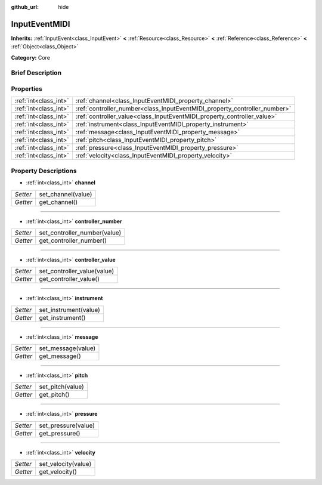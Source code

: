 :github_url: hide

.. Generated automatically by doc/tools/makerst.py in Godot's source tree.
.. DO NOT EDIT THIS FILE, but the InputEventMIDI.xml source instead.
.. The source is found in doc/classes or modules/<name>/doc_classes.

.. _class_InputEventMIDI:

InputEventMIDI
==============

**Inherits:** :ref:`InputEvent<class_InputEvent>` **<** :ref:`Resource<class_Resource>` **<** :ref:`Reference<class_Reference>` **<** :ref:`Object<class_Object>`

**Category:** Core

Brief Description
-----------------



Properties
----------

+-----------------------+---------------------------------------------------------------------------+
| :ref:`int<class_int>` | :ref:`channel<class_InputEventMIDI_property_channel>`                     |
+-----------------------+---------------------------------------------------------------------------+
| :ref:`int<class_int>` | :ref:`controller_number<class_InputEventMIDI_property_controller_number>` |
+-----------------------+---------------------------------------------------------------------------+
| :ref:`int<class_int>` | :ref:`controller_value<class_InputEventMIDI_property_controller_value>`   |
+-----------------------+---------------------------------------------------------------------------+
| :ref:`int<class_int>` | :ref:`instrument<class_InputEventMIDI_property_instrument>`               |
+-----------------------+---------------------------------------------------------------------------+
| :ref:`int<class_int>` | :ref:`message<class_InputEventMIDI_property_message>`                     |
+-----------------------+---------------------------------------------------------------------------+
| :ref:`int<class_int>` | :ref:`pitch<class_InputEventMIDI_property_pitch>`                         |
+-----------------------+---------------------------------------------------------------------------+
| :ref:`int<class_int>` | :ref:`pressure<class_InputEventMIDI_property_pressure>`                   |
+-----------------------+---------------------------------------------------------------------------+
| :ref:`int<class_int>` | :ref:`velocity<class_InputEventMIDI_property_velocity>`                   |
+-----------------------+---------------------------------------------------------------------------+

Property Descriptions
---------------------

.. _class_InputEventMIDI_property_channel:

- :ref:`int<class_int>` **channel**

+----------+--------------------+
| *Setter* | set_channel(value) |
+----------+--------------------+
| *Getter* | get_channel()      |
+----------+--------------------+

----

.. _class_InputEventMIDI_property_controller_number:

- :ref:`int<class_int>` **controller_number**

+----------+------------------------------+
| *Setter* | set_controller_number(value) |
+----------+------------------------------+
| *Getter* | get_controller_number()      |
+----------+------------------------------+

----

.. _class_InputEventMIDI_property_controller_value:

- :ref:`int<class_int>` **controller_value**

+----------+-----------------------------+
| *Setter* | set_controller_value(value) |
+----------+-----------------------------+
| *Getter* | get_controller_value()      |
+----------+-----------------------------+

----

.. _class_InputEventMIDI_property_instrument:

- :ref:`int<class_int>` **instrument**

+----------+-----------------------+
| *Setter* | set_instrument(value) |
+----------+-----------------------+
| *Getter* | get_instrument()      |
+----------+-----------------------+

----

.. _class_InputEventMIDI_property_message:

- :ref:`int<class_int>` **message**

+----------+--------------------+
| *Setter* | set_message(value) |
+----------+--------------------+
| *Getter* | get_message()      |
+----------+--------------------+

----

.. _class_InputEventMIDI_property_pitch:

- :ref:`int<class_int>` **pitch**

+----------+------------------+
| *Setter* | set_pitch(value) |
+----------+------------------+
| *Getter* | get_pitch()      |
+----------+------------------+

----

.. _class_InputEventMIDI_property_pressure:

- :ref:`int<class_int>` **pressure**

+----------+---------------------+
| *Setter* | set_pressure(value) |
+----------+---------------------+
| *Getter* | get_pressure()      |
+----------+---------------------+

----

.. _class_InputEventMIDI_property_velocity:

- :ref:`int<class_int>` **velocity**

+----------+---------------------+
| *Setter* | set_velocity(value) |
+----------+---------------------+
| *Getter* | get_velocity()      |
+----------+---------------------+

